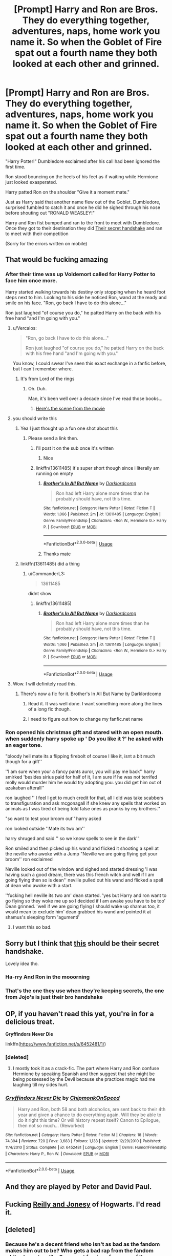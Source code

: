 #+TITLE: [Prompt] Harry and Ron are Bros. They do everything together, adventures, naps, home work you name it. So when the Goblet of Fire spat out a fourth name they both looked at each other and grinned.

* [Prompt] Harry and Ron are Bros. They do everything together, adventures, naps, home work you name it. So when the Goblet of Fire spat out a fourth name they both looked at each other and grinned.
:PROPERTIES:
:Author: flingerdinger
:Score: 110
:DateUnix: 1591777932.0
:DateShort: 2020-Jun-10
:FlairText: Prompt
:END:
"Harry Potter!" Dumbledore exclaimed after his call had been ignored the first time.

Ron stood bouncing on the heels of his feet as if waiting while Hermione just looked exasperated.

Harry patted Ron on the shoulder "Give it a moment mate."

Just as Harry said that another name flew out of the Goblet. Dumbledore, surprised fumbled to catch it and once he did he sighed through his nose before shouting out "RONALD WEASLEY!"

Harry and Ron fist bumped and ran to the front to meet with Dumbledore. Once they got to their destination they did [[https://youtu.be/X4m42HOdsUc][Their secret handshake]] and ran to meet with their competition

(Sorry for the errors written on mobile)


** That would be fucking amazing
:PROPERTIES:
:Author: amkwiesel
:Score: 32
:DateUnix: 1591781149.0
:DateShort: 2020-Jun-10
:END:

*** After their time was up Voldemort called for Harry Potter to face him once more.

Harry started walking towards his destiny only stopping when he heard foot steps next to him. Looking to his side he noticed Ron, wand at the ready and smile on his face. "Ron, go back I have to do this alone..."

Ron just laughed "of course you do," he patted Harry on the back with his free hand "and I'm going with you."
:PROPERTIES:
:Author: flingerdinger
:Score: 53
:DateUnix: 1591781282.0
:DateShort: 2020-Jun-10
:END:

**** u/Vercalos:
#+begin_quote
  "Ron, go back I have to do this alone..."

  Ron just laughed "of course you do," he patted Harry on the back with his free hand "and I'm going with you."
#+end_quote

You know, I could swear I've seen this exact exchange in a fanfic before, but I can't remember where.
:PROPERTIES:
:Author: Vercalos
:Score: 37
:DateUnix: 1591787187.0
:DateShort: 2020-Jun-10
:END:

***** It's from Lord of the rings
:PROPERTIES:
:Author: flingerdinger
:Score: 27
:DateUnix: 1591787316.0
:DateShort: 2020-Jun-10
:END:

****** Oh. Duh.

Man, it's been well over a decade since I've read those books...
:PROPERTIES:
:Author: Vercalos
:Score: 12
:DateUnix: 1591788502.0
:DateShort: 2020-Jun-10
:END:

******* [[https://www.youtube.com/watch?v=rCY_Hjv7vKc][Here's the scene from the movie]]
:PROPERTIES:
:Author: flingerdinger
:Score: 4
:DateUnix: 1591788589.0
:DateShort: 2020-Jun-10
:END:


**** you should write this
:PROPERTIES:
:Author: CommanderL3
:Score: 3
:DateUnix: 1591784684.0
:DateShort: 2020-Jun-10
:END:

***** Yea I just thought up a fun one shot about this
:PROPERTIES:
:Author: flingerdinger
:Score: 2
:DateUnix: 1591784805.0
:DateShort: 2020-Jun-10
:END:

****** Please send a link then.
:PROPERTIES:
:Author: amkwiesel
:Score: 2
:DateUnix: 1591785655.0
:DateShort: 2020-Jun-10
:END:

******* I'll post it on the sub once it's written
:PROPERTIES:
:Author: flingerdinger
:Score: 3
:DateUnix: 1591785677.0
:DateShort: 2020-Jun-10
:END:

******** Nice
:PROPERTIES:
:Author: amkwiesel
:Score: 3
:DateUnix: 1591785732.0
:DateShort: 2020-Jun-10
:END:


******* linkffn(13611485) it's super short though since i literally am running on empty
:PROPERTIES:
:Author: flingerdinger
:Score: 3
:DateUnix: 1591794836.0
:DateShort: 2020-Jun-10
:END:

******** [[https://www.fanfiction.net/s/13611485/1/][*/Brother's In All But Name/*]] by [[https://www.fanfiction.net/u/3288753/Darklordcomp][/Darklordcomp/]]

#+begin_quote
  Ron had left Harry alone more times than he probably should have, not this time.
#+end_quote

^{/Site/:} ^{fanfiction.net} ^{*|*} ^{/Category/:} ^{Harry} ^{Potter} ^{*|*} ^{/Rated/:} ^{Fiction} ^{T} ^{*|*} ^{/Words/:} ^{1,066} ^{*|*} ^{/Published/:} ^{2m} ^{*|*} ^{/id/:} ^{13611485} ^{*|*} ^{/Language/:} ^{English} ^{*|*} ^{/Genre/:} ^{Family/Friendship} ^{*|*} ^{/Characters/:} ^{<Ron} ^{W.,} ^{Hermione} ^{G.>} ^{Harry} ^{P.} ^{*|*} ^{/Download/:} ^{[[http://www.ff2ebook.com/old/ffn-bot/index.php?id=13611485&source=ff&filetype=epub][EPUB]]} ^{or} ^{[[http://www.ff2ebook.com/old/ffn-bot/index.php?id=13611485&source=ff&filetype=mobi][MOBI]]}

--------------

*FanfictionBot*^{2.0.0-beta} | [[https://github.com/tusing/reddit-ffn-bot/wiki/Usage][Usage]]
:PROPERTIES:
:Author: FanfictionBot
:Score: 4
:DateUnix: 1591794850.0
:DateShort: 2020-Jun-10
:END:


******** Thanks mate
:PROPERTIES:
:Author: amkwiesel
:Score: 1
:DateUnix: 1591796538.0
:DateShort: 2020-Jun-10
:END:


***** linkffn(13611485) did a thing
:PROPERTIES:
:Author: flingerdinger
:Score: 1
:DateUnix: 1591794848.0
:DateShort: 2020-Jun-10
:END:

****** u/CommanderL3:
#+begin_quote
  13611485
#+end_quote

didnt show
:PROPERTIES:
:Author: CommanderL3
:Score: 1
:DateUnix: 1591795261.0
:DateShort: 2020-Jun-10
:END:

******* linkffn(13611485)
:PROPERTIES:
:Author: flingerdinger
:Score: 1
:DateUnix: 1591796074.0
:DateShort: 2020-Jun-10
:END:

******** [[https://www.fanfiction.net/s/13611485/1/][*/Brother's In All But Name/*]] by [[https://www.fanfiction.net/u/3288753/Darklordcomp][/Darklordcomp/]]

#+begin_quote
  Ron had left Harry alone more times than he probably should have, not this time.
#+end_quote

^{/Site/:} ^{fanfiction.net} ^{*|*} ^{/Category/:} ^{Harry} ^{Potter} ^{*|*} ^{/Rated/:} ^{Fiction} ^{T} ^{*|*} ^{/Words/:} ^{1,066} ^{*|*} ^{/Published/:} ^{2m} ^{*|*} ^{/id/:} ^{13611485} ^{*|*} ^{/Language/:} ^{English} ^{*|*} ^{/Genre/:} ^{Family/Friendship} ^{*|*} ^{/Characters/:} ^{<Ron} ^{W.,} ^{Hermione} ^{G.>} ^{Harry} ^{P.} ^{*|*} ^{/Download/:} ^{[[http://www.ff2ebook.com/old/ffn-bot/index.php?id=13611485&source=ff&filetype=epub][EPUB]]} ^{or} ^{[[http://www.ff2ebook.com/old/ffn-bot/index.php?id=13611485&source=ff&filetype=mobi][MOBI]]}

--------------

*FanfictionBot*^{2.0.0-beta} | [[https://github.com/tusing/reddit-ffn-bot/wiki/Usage][Usage]]
:PROPERTIES:
:Author: FanfictionBot
:Score: 1
:DateUnix: 1591796088.0
:DateShort: 2020-Jun-10
:END:


**** Wow. I will definitely read this.
:PROPERTIES:
:Author: Tjiornir
:Score: 1
:DateUnix: 1591804728.0
:DateShort: 2020-Jun-10
:END:

***** There's now a fic for it. Brother's In All But Name by Darklordcomp
:PROPERTIES:
:Author: Sefera17
:Score: 1
:DateUnix: 1591814256.0
:DateShort: 2020-Jun-10
:END:

****** Read it. It was well done. I want something more along the lines of a long fic though.
:PROPERTIES:
:Author: Tjiornir
:Score: 1
:DateUnix: 1591856961.0
:DateShort: 2020-Jun-11
:END:


****** I need to figure out how to change my fanfic.net name
:PROPERTIES:
:Author: flingerdinger
:Score: 1
:DateUnix: 1591957846.0
:DateShort: 2020-Jun-12
:END:


*** Ron opened his christmas gift and stared with an open mouth. when suddenly harry spoke up ' Do you like it ?' he asked with an eager tone.

"bloody hell mate its a flipping firebolt of course I like it, isnt a bit much though for a gift''

''I am sure when your a fancy pants auror, you will pay me back'' harry smirked 'besides sirius paid for half of it, I am sure if he was not terrifed molly would murder him he would try adopting you. you did get him out of azakaban afterall''

ron laughed '' I feel I get to much credit for that, all I did was take scabbers to transfiguration and ask mcgonagall if she knew any spells that worked on animals as I was tired of being told false ones as pranks by my brothers.''

"so want to test your broom out'' harry asked

ron looked outside ''Mate its two am''

harry shruged and said '' so we know spells to see in the dark''

Ron smiled and then picked up his wand and flicked it shooting a spell at the neville who awoke with a Jump "Neville we are going flying get your broom'' ron exclaimed

Neville looked out of the window and sighed and started dressing 'I was having such a good dream, there was this french witch and well if I am going flying then so is dean'' neville pulled out his wand and flicked a spell at dean who awoke with a start.

''fucking hell neville its two am' dean started. 'yes but Harry and ron want to go flying so they woke me up so I decided if I am awake you have to be too' Dean grinned. 'well if we are going flying I should wake up shamus too, it would mean to exclude him' dean grabbed his wand and pointed it at shamus's sleeping form 'agumenti'
:PROPERTIES:
:Author: CommanderL3
:Score: 24
:DateUnix: 1591785544.0
:DateShort: 2020-Jun-10
:END:

**** I want this so bad.
:PROPERTIES:
:Author: sue7698
:Score: 2
:DateUnix: 1591826998.0
:DateShort: 2020-Jun-11
:END:


** Sorry but I think that [[https://youtu.be/XqcOyp_yl2U][this]] should be their secret handshake.

Lovely idea tho.
:PROPERTIES:
:Author: magnetrixie
:Score: 7
:DateUnix: 1591789246.0
:DateShort: 2020-Jun-10
:END:

*** Ha-rry And Ron in the mooorning
:PROPERTIES:
:Author: IlliterateJanitor
:Score: 3
:DateUnix: 1591855384.0
:DateShort: 2020-Jun-11
:END:


*** That's the one they use when they're keeping secrets, the one from Jojo's is just their bro handshake
:PROPERTIES:
:Author: flingerdinger
:Score: 2
:DateUnix: 1591789290.0
:DateShort: 2020-Jun-10
:END:


** OP, if you haven't read this yet, you're in for a delicious treat.

*Gryffindors Never Die*

linkffn([[https://www.fanfiction.net/s/6452481/1/]])
:PROPERTIES:
:Author: asifbaig
:Score: 6
:DateUnix: 1591790552.0
:DateShort: 2020-Jun-10
:END:

*** [deleted]
:PROPERTIES:
:Score: 5
:DateUnix: 1591814729.0
:DateShort: 2020-Jun-10
:END:

**** I mostly took it as a crack-fic. The part where Harry and Ron confuse Hermione by speaking Spanish and then suggest that she might be being possessed by the Devil because she practices magic had me laughing till my sides hurt.
:PROPERTIES:
:Author: asifbaig
:Score: 5
:DateUnix: 1591819009.0
:DateShort: 2020-Jun-11
:END:


*** [[https://www.fanfiction.net/s/6452481/1/][*/Gryffindors Never Die/*]] by [[https://www.fanfiction.net/u/1004602/ChipmonkOnSpeed][/ChipmonkOnSpeed/]]

#+begin_quote
  Harry and Ron, both 58 and both alcoholics, are sent back to their 4th year and given a chance to do everything again. Will they be able to do it right this time? Or will history repeat itself? Canon to Epilogue, then not so much... (Reworked)
#+end_quote

^{/Site/:} ^{fanfiction.net} ^{*|*} ^{/Category/:} ^{Harry} ^{Potter} ^{*|*} ^{/Rated/:} ^{Fiction} ^{M} ^{*|*} ^{/Chapters/:} ^{18} ^{*|*} ^{/Words/:} ^{74,394} ^{*|*} ^{/Reviews/:} ^{720} ^{*|*} ^{/Favs/:} ^{3,683} ^{*|*} ^{/Follows/:} ^{1,138} ^{*|*} ^{/Updated/:} ^{12/29/2010} ^{*|*} ^{/Published/:} ^{11/4/2010} ^{*|*} ^{/Status/:} ^{Complete} ^{*|*} ^{/id/:} ^{6452481} ^{*|*} ^{/Language/:} ^{English} ^{*|*} ^{/Genre/:} ^{Humor/Friendship} ^{*|*} ^{/Characters/:} ^{Harry} ^{P.,} ^{Ron} ^{W.} ^{*|*} ^{/Download/:} ^{[[http://www.ff2ebook.com/old/ffn-bot/index.php?id=6452481&source=ff&filetype=epub][EPUB]]} ^{or} ^{[[http://www.ff2ebook.com/old/ffn-bot/index.php?id=6452481&source=ff&filetype=mobi][MOBI]]}

--------------

*FanfictionBot*^{2.0.0-beta} | [[https://github.com/tusing/reddit-ffn-bot/wiki/Usage][Usage]]
:PROPERTIES:
:Author: FanfictionBot
:Score: 4
:DateUnix: 1591790561.0
:DateShort: 2020-Jun-10
:END:


** And they are played by Peter and David Paul.
:PROPERTIES:
:Author: Krististrasza
:Score: 1
:DateUnix: 1591818668.0
:DateShort: 2020-Jun-11
:END:


** Fucking [[https://www.google.com/search?q=Reilly+and+Jonesy&oq=Reilly+and+Jonesy][Reilly and Jonesy]] of Hogwarts. I'd read it.
:PROPERTIES:
:Author: jeffala
:Score: 1
:DateUnix: 1591853109.0
:DateShort: 2020-Jun-11
:END:


** [deleted]
:PROPERTIES:
:Score: -14
:DateUnix: 1591786083.0
:DateShort: 2020-Jun-10
:END:

*** Because he's a decent friend who isn't as bad as the fandom makes him out to be? Who gets a bad rap from the fandom while characters like Snape get forgiven for some of the bullshit they pulled? Including being an accessory to the murder of Harry's parents?

No Ron is not perfect but neither is Harry or Hermione that's what makes them human
:PROPERTIES:
:Author: flingerdinger
:Score: 26
:DateUnix: 1591786195.0
:DateShort: 2020-Jun-10
:END:

**** I honestly think hermione could do with more flaws and being wrong more often
:PROPERTIES:
:Author: CommanderL3
:Score: 10
:DateUnix: 1591787283.0
:DateShort: 2020-Jun-10
:END:

***** I think she has a lot of flaws, but because they express themselves in less obvious ways and are more nuanced flaws than just "insecure", it's a lot harder for people to recognize that Hermione is as flawed as Ron. Also the movies.

I'd rather have Ron as a friend than Hermione personally.
:PROPERTIES:
:Author: Impossible-Poetry
:Score: 4
:DateUnix: 1591813053.0
:DateShort: 2020-Jun-10
:END:

****** the thing about hermione

is most of her flaws get wiped away by the story

like she was a complete wanker about scabbers but it turns out scabbers was a death eater so she never had to apologise
:PROPERTIES:
:Author: CommanderL3
:Score: 3
:DateUnix: 1591820448.0
:DateShort: 2020-Jun-11
:END:


**** Well, I hate Snape too... He's a fucking obnoxious and quite petty. I mean, hating the son for the sins of the father, really?? Ugh

Nonetheless, I still think Ron is lazy, has poor manners, and in general somebody I wouldn't be friends with. But... That's my opinion, of course. I am not saying I'm right.

At all.
:PROPERTIES:
:Author: DarkSorcerer88
:Score: 2
:DateUnix: 1591787370.0
:DateShort: 2020-Jun-10
:END:

***** Ron is also an 11-17 year old boy. Now, I don't know how many interactions you've had with teenage boys but Ron is definitely more preferable to most. Sure, he's not the most invested in his school career, but that doesn't make him lazy. Would you count him upping his whole damn ass up and going with his best friends on a journey for who knows how long, whilst abandoning his family, as lazy? And he has poor manners, but again, though its definitely not a /good trait/ he's just a normal kid. Frankly, if he went around kissing the hands of fair maidens and bowing down to every adult, I would be quite alarmed, because that isn't realistic. And the whole point of the Harry Potter series is to make the characters as realistic as possible to elevate the realness of the magic. Just because you can't relate to him in a personal level (and neither can I for that matter) that doesn't mean you have to absolutely loathe him.

Btw I'm not trying to say you have to love Ron, or that you're not entitled to your own interpretation, but the thought someone would hate Ron baffles me.
:PROPERTIES:
:Author: browtfiwasboredokai
:Score: 13
:DateUnix: 1591789967.0
:DateShort: 2020-Jun-10
:END:

****** Ron is the only normal person among the three. I feel like there's enough information in the books to understand why he did what he did. There were moments where I felt angry at Ron , like how he reacted after Harry got chosen as a champion. But it was completely realistic.
:PROPERTIES:
:Author: sigyo
:Score: 7
:DateUnix: 1591796338.0
:DateShort: 2020-Jun-10
:END:


****** I'm 19, so I remember my teenage years quite well...

By the way, I don't hate Ron haha Im sorry if you thought I was implying so. I just find Ron boring. Harry has a great humor, but Ron is just so /basic/... Of course I don't "absolutely loathe him"

By the way, do I have to remind you that he left his friends alone in that journey for several weeks? Or how was he jealous of Harry in the Goblet of Fire? I mean, I understand it is normal to be jealous. But I don't want to be with these type of people...
:PROPERTIES:
:Author: DarkSorcerer88
:Score: 1
:DateUnix: 1591792331.0
:DateShort: 2020-Jun-10
:END:

******* You mean when he left and tried to come back immediately but could?

You mean when he was jealous of Harry who went up to the dorm room after 30 minutes at a party in his favor, with a Gryffindor banner around his neck? How he tried to be nice and was more hurt about being left out of getting around the goblet? How Harry snapped first and then Ron got mad?
:PROPERTIES:
:Author: Impossible-Poetry
:Score: 3
:DateUnix: 1591813198.0
:DateShort: 2020-Jun-10
:END:


******* Your argument went to shit the moment you said harry has better humor than ron. If you had actually read the books you would know ron has the best jokes in the whole series. I honestly don't remember harry making more than a couple jokes.
:PROPERTIES:
:Author: megaSalamenceXX
:Score: 5
:DateUnix: 1591794207.0
:DateShort: 2020-Jun-10
:END:

******** Bruh it's not an argument, it's an opinion 😂
:PROPERTIES:
:Author: DarkSorcerer88
:Score: 2
:DateUnix: 1591794264.0
:DateShort: 2020-Jun-10
:END:

********* u/megaSalamenceXX:
#+begin_quote
  An argument involves arriving at a judgement which is based on an evaluation of relevant ideas and evidence. An opinion, on the other hand, is a point of view formed without sufficient evidence to support it. It tends to reflect an individual's instinctive reactions and personal experience.
#+end_quote

Ah my bad. But you just shot yourself in the foot. Of course it's an opinion.
:PROPERTIES:
:Author: megaSalamenceXX
:Score: 4
:DateUnix: 1591794449.0
:DateShort: 2020-Jun-10
:END:


***** Lazy he may be, but given that he still scored above-average grades, still bright and competent.
:PROPERTIES:
:Author: Impossible-Poetry
:Score: 1
:DateUnix: 1591813116.0
:DateShort: 2020-Jun-10
:END:
